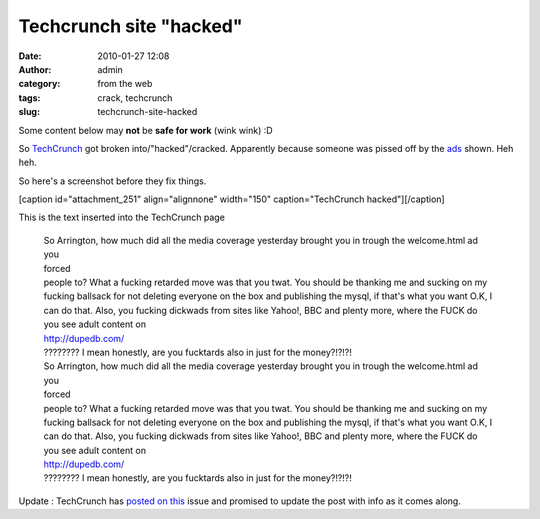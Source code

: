 Techcrunch site "hacked"
########################
:date: 2010-01-27 12:08
:author: admin
:category: from the web
:tags: crack, techcrunch
:slug: techcrunch-site-hacked

Some content below may **not** be **safe for work** (wink wink) :D

So `TechCrunch <http://www.techcrunch.com/>`__ got broken
into/"hacked"/cracked. Apparently because someone was pissed off by the
`ads <http://www.techcrunch.com/welcome.html>`__ shown. Heh heh.

So here's a screenshot before they fix things.

 

[caption id="attachment\_251" align="alignnone" width="150"
caption="TechCrunch hacked"]\ |TechCrunch|\ [/caption]

This is the text inserted into the TechCrunch page

    |  So Arrington, how much did all the media coverage yesterday
       brought you in trough the welcome.html ad you
    |  forced
    |  people to? What a fucking retarded move was that you twat. You
       should be thanking me and sucking on my fucking ballsack for not
       deleting everyone on the box and publishing the mysql, if that's
       what you want O.K, I can do that. Also, you fucking dickwads from
       sites like Yahoo!, BBC and plenty more, where the FUCK do you see
       adult content on
    |  http://dupedb.com/
    |  ???????? I mean honestly, are you fucktards also in just for the
       money?!?!?!
    |  So Arrington, how much did all the media coverage yesterday
       brought you in trough the welcome.html ad you
    |  forced
    |  people to? What a fucking retarded move was that you twat. You
       should be thanking me and sucking on my fucking ballsack for not
       deleting everyone on the box and publishing the mysql, if that's
       what you want O.K, I can do that. Also, you fucking dickwads from
       sites like Yahoo!, BBC and plenty more, where the FUCK do you see
       adult content on
    |  http://dupedb.com/
    |  ???????? I mean honestly, are you fucktards also in just for the
       money?!?!?!

     

Update : TechCrunch has `posted on
this <http://www.techcrunch.com/2010/01/26/techcrunch-hacked/>`__ issue
and promised to update the post with info as it comes along.

.. |TechCrunch| image:: http://gingerjoos.com/blog/wp-content/uploads/2010/01/techcrunch_cracked_2-150x150.jpg
   :target: http://gingerjoos.com/blog/wp-content/uploads/2010/01/techcrunch_cracked_2.jpg
